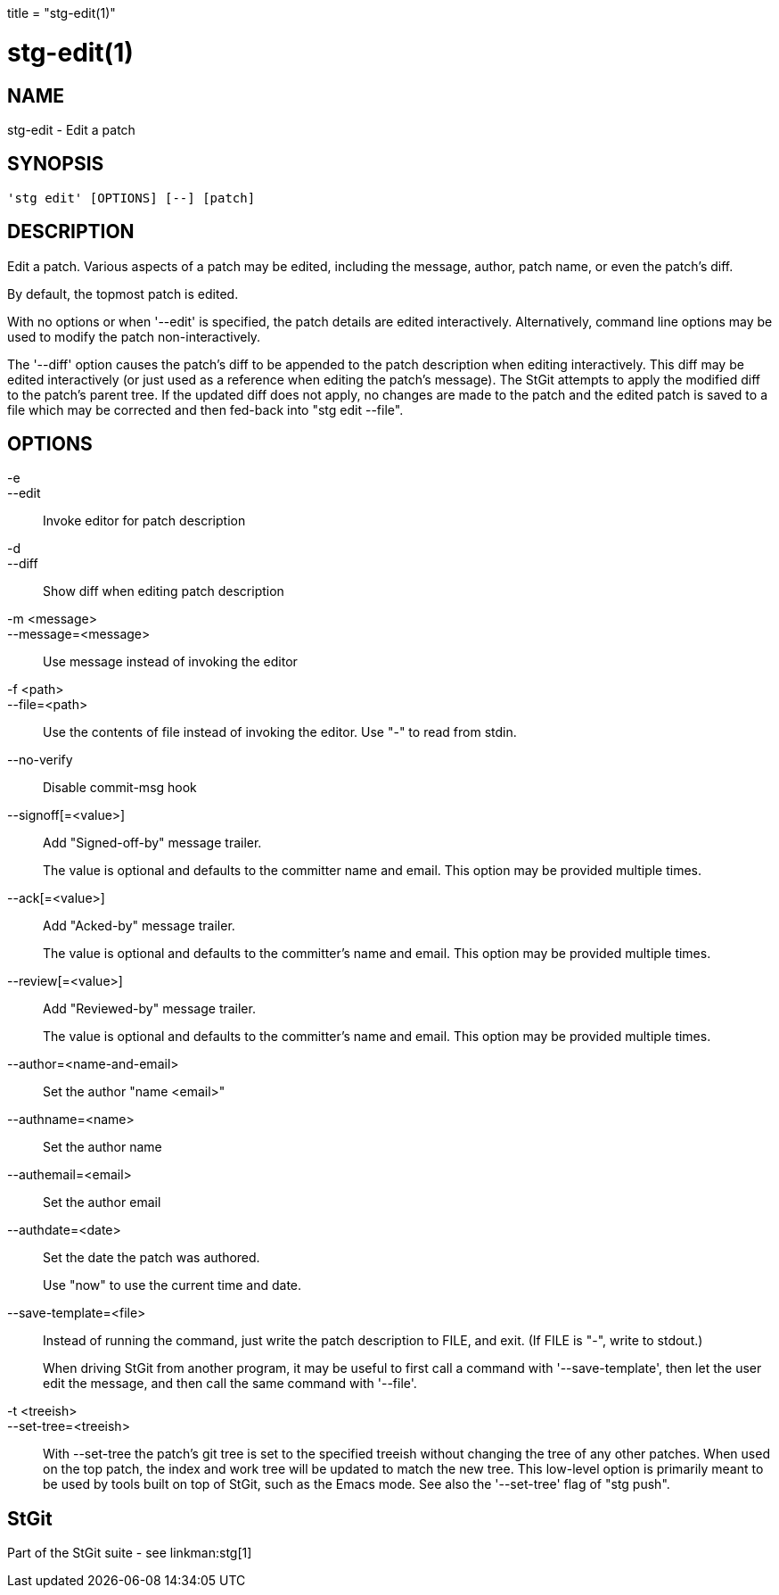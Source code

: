 +++
title = "stg-edit(1)"
+++

stg-edit(1)
===========

NAME
----
stg-edit - Edit a patch

SYNOPSIS
--------
[verse]
'stg edit' [OPTIONS] [--] [patch]

DESCRIPTION
-----------

Edit a patch. Various aspects of a patch may be edited, including the message,
author, patch name, or even the patch's diff.

By default, the topmost patch is edited.

With no options or when '--edit' is specified, the patch details are edited
interactively. Alternatively, command line options may be used to modify the
patch non-interactively.

The '--diff' option causes the patch's diff to be appended to the patch
description when editing interactively. This diff may be edited interactively
(or just used as a reference when editing the patch's message). The StGit
attempts to apply the modified diff to the patch's parent tree. If the updated
diff does not apply, no changes are made to the patch and the edited patch is
saved to a file which may be corrected and then fed-back into "stg edit --file".

OPTIONS
-------
-e::
--edit::
    Invoke editor for patch description

-d::
--diff::
    Show diff when editing patch description

-m <message>::
--message=<message>::
    Use message instead of invoking the editor

-f <path>::
--file=<path>::
    Use the contents of file instead of invoking the editor. Use "-" to read
    from stdin.

--no-verify::
    Disable commit-msg hook

--signoff[=<value>]::
    Add "Signed-off-by" message trailer.
+
The value is optional and defaults to the committer name and email. This option
may be provided multiple times.

--ack[=<value>]::
    Add "Acked-by" message trailer.
+
The value is optional and defaults to the committer's name and email. This
option may be provided multiple times.

--review[=<value>]::
    Add "Reviewed-by" message trailer.
+
The value is optional and defaults to the committer's name and email. This
option may be provided multiple times.

--author=<name-and-email>::
    Set the author "name <email>"

--authname=<name>::
    Set the author name

--authemail=<email>::
    Set the author email

--authdate=<date>::
    Set the date the patch was authored.
+
Use "now" to use the current time and date.

--save-template=<file>::
    Instead of running the command, just write the patch description to FILE,
    and exit. (If FILE is "-", write to stdout.)
+
When driving StGit from another program, it may be useful to first call a
command with '--save-template', then let the user edit the message, and then
call the same command with '--file'.

-t <treeish>::
--set-tree=<treeish>::
    With --set-tree the patch's git tree is set to the specified treeish
    without changing the tree of any other patches. When used on the top patch,
    the index and work tree will be updated to match the new tree. This
    low-level option is primarily meant to be used by tools built on top of
    StGit, such as the Emacs mode. See also the '--set-tree' flag of "stg push".

StGit
-----
Part of the StGit suite - see linkman:stg[1]
